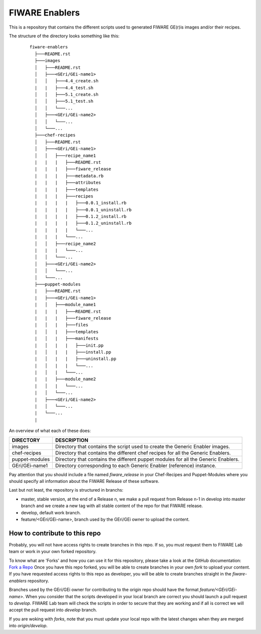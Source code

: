 FIWARE Enablers
***************

This is a repository that contains the different scripts used to generated FIWARE GE(r)is images and/or their recipes.

The structure of the directory looks something like this:

 ::

     fiware-enablers
       ├───README.rst
       ├───images
       │   ├───README.rst
       │   ├───<GEri/GEi-name1>
       │   │   ├───4.4_create.sh
       |   |   ├───4.4_test.sh
       │   │   ├───5.1_create.sh
       │   │   ├───5.1_test.sh
       │   │   └───...
       │   ├───<GEri/GEi-name2>
       │   │   └───...
       │   └───...
       ├───chef-recipes
       │   ├───README.rst
       │   ├───<GEri/GEi-name1>
       │   │   ├───recipe_name1
       |   |   |   ├───README.rst
       |   |   |   ├───fiware_release
       |   |   |   ├───metadata.rb
       |   |   |   ├───attributes
       |   |   |   ├───templates
       |   |   |   ├───recipes
       |   |   |   |   ├───0.0.1_install.rb
       |   |   |   |   ├───0.0.1_uninstall.rb
       |   |   |   |   ├───0.1.2_install.rb
       |   |   |   |   ├───0.1.2_uninstall.rb
       |   |   |   |   └───...
       |   |   |   └───...
       │   │   ├───recipe_name2
       |   |   |   └───...
       │   │   └───...
       │   ├───<GEri/GEi-name2>
       │   │   └───...
       │   └───...
       ├───puppet-modules
       |   ├───README.rst
       |   ├───<GEri/GEi-name1>
       |   │   ├───module_name1
       |   |   |   ├───README.rst
       |   |   |   ├───fiware_release
       |   │   |   ├───files
       |   │   |   ├───templates
       |   │   |   ├───manifests
       |   │   |   |   ├───init.pp
       |   │   |   |   ├───install.pp
       |   │   |   |   ├───uninstall.pp
       |   │   |   |   └───...
       |   │   |   └───...
       |   |   ├───module_name2 
       |   │   |   └───...
       |   │   └───...
       |   ├───<GEri/GEi-name2>
       |   │   └───...
       |   └───...
       |
   

An overview of what each of these does:

================  =============
 DIRECTORY         DESCRIPTION
================  =============
 images            Directory that contains the script used to create the Generic Enabler images.
 chef-recipes      Directory that contains the different chef recipes for all the Generic Enablers.
 puppet-modules    Directory that contains the different puppet modules for all the Generic Enablers.
 GEri/GEi-name1    Directory corresponding to each Generic Enabler (reference) instance.
================  =============

Pay attention that you should include a file named *fiware_release* in your Chef-Recipes and Puppet-Modules where you should
specify all information about the FIWARE Release of these software.

Last but not least, the repository is structured in branchs:

- master, stable version, at the end of a Release n, we make a pull request from Release n-1 in develop into master branch
  and we create a new tag with all stable content of the repo for that FIWARE release.
- develop, default work branch.
- feature/<GEri/GEi-name>, branch used by the GEri/GEi owner to upload the content.

How to contribute to this repo
==============================

Probably, you will not have access rights to create branches in this repo. If so, you must request them to FIWARE Lab team 
or work in your own forked repository.

To know what are 'Forks' and how you can use it for this repository, please take a look at the GitHub documentation: `Fork a Repo`_
Once you have this repo forked, you will be able to create branches in your own *fork* to upload your content. 
If you have requested access rights to this repo as developer, you will be able to create branches straight in the *fiware-enablers* repository.

Branches used by the GEri/GEi owner for contributing to the origin repo should have the format `feature/<GEri/GEi-name>`. 
When you consider that the scripts developed in your local branch are correct you should launch a pull request 
to *develop*. FIWARE Lab team will check the scripts in order to secure that 
they are working and if all is correct we will accept the pull request into *develop* branch.

If you are woking with *forks*, note that you must update your local repo with the latest changes when they are merged 
into *origin/develop*.


.. _Fork a Repo: https://help.github.com/articles/fork-a-repo/


